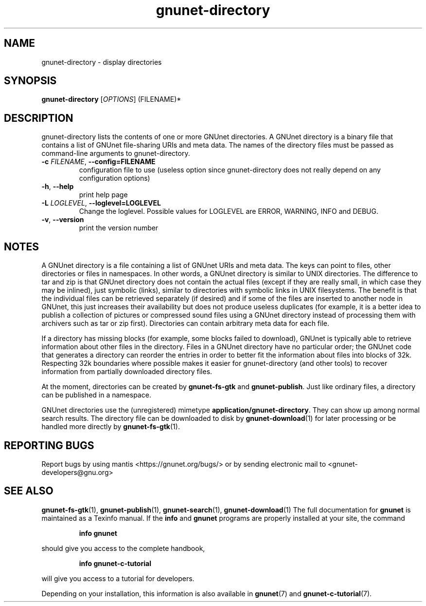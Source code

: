 .TH gnunet-directory "1" "25 Feb 2012" "GNUnet"
.SH NAME
gnunet\-directory \- display directories

.SH SYNOPSIS
.B gnunet\-directory
[\fIOPTIONS\fR] (FILENAME)*
.SH DESCRIPTION
.PP
gnunet\-directory lists the contents of one or more GNUnet directories.
A GNUnet directory is a binary file that contains a list of GNUnet
file\-sharing URIs and meta data.  The names of the directory files must
be passed as command\-line arguments to gnunet\-directory.
.TP
\fB\-c \fIFILENAME\fR, \fB\-\-config=FILENAME\fR
configuration file to use (useless option since gnunet\-directory does not
really depend on any configuration options)
.TP
\fB\-h\fR, \fB\-\-help\fR
print help page
.TP
\fB\-L \fILOGLEVEL\fR, \fB\-\-loglevel=LOGLEVEL\fR
Change the loglevel.  Possible values for LOGLEVEL are ERROR, WARNING, INFO and DEBUG.
.TP
\fB\-v\fR, \fB\-\-version\fR
print the version number
.SH NOTES
A GNUnet directory is a file containing a list of GNUnet URIs and meta data.
The keys can point to files, other directories or files in namespaces.  In other
words, a GNUnet directory is similar to UNIX directories.  The difference to tar
and zip is that GNUnet directory does not contain the actual files (except if
they are really small, in which case they may be inlined), just symbolic (links),
similar to directories with symbolic links in UNIX filesystems.  The benefit is
that the individual files can be retrieved separately (if desired) and if some
of the files are inserted to another node in GNUnet, this just increases their
availability but does not produce useless duplicates (for example, it is a
better idea to publish a collection of pictures or compressed sound files
using a GNUnet directory instead of processing them with archivers such as
tar or zip first).  Directories can contain arbitrary meta data for each file.

If a directory has missing blocks (for example, some blocks failed to download),
GNUnet is typically able to retrieve information about other files in the
directory.  Files in a GNUnet directory have no particular order; the GNUnet
code that generates a directory can reorder the entries in order to better
fit the information about files into blocks of 32k.  Respecting 32k boundaries
where possible makes it easier for gnunet\-directory (and other tools) to
recover information from partially downloaded directory files.

At the moment, directories can be created by \fBgnunet\-fs\-gtk\fP
and \fBgnunet\-publish\fP.  Just like ordinary files, a directory can be
published in a namespace.

GNUnet directories use the (unregistered)
mimetype \fBapplication/gnunet\-directory\fP.  They can show up among normal
search results.  The directory file can be downloaded to disk
by \fBgnunet\-download\fP(1) for later processing or be handled more directly
by \fBgnunet\-fs\-gtk\fP(1).

.SH "REPORTING BUGS"
Report bugs by using mantis <https://gnunet.org/bugs/> or by sending electronic mail to <gnunet\-developers@gnu.org>
.SH "SEE ALSO"
\fBgnunet\-fs\-gtk\fP(1), \fBgnunet\-publish\fP(1), \fBgnunet\-search\fP(1), \fBgnunet\-download\fP(1)
The full documentation for
.B gnunet
is maintained as a Texinfo manual.  If the
.B info
and
.B gnunet
programs are properly installed at your site, the command
.IP
.B info gnunet
.PP
should give you access to the complete handbook,
.IP
.B info gnunet-c-tutorial
.PP
will give you access to a tutorial for developers.
.PP
Depending on your installation, this information is also
available in
\fBgnunet\fP(7) and \fBgnunet-c-tutorial\fP(7).

